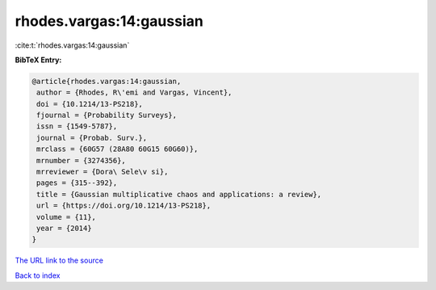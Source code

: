 rhodes.vargas:14:gaussian
=========================

:cite:t:`rhodes.vargas:14:gaussian`

**BibTeX Entry:**

.. code-block:: bibtex

   @article{rhodes.vargas:14:gaussian,
    author = {Rhodes, R\'emi and Vargas, Vincent},
    doi = {10.1214/13-PS218},
    fjournal = {Probability Surveys},
    issn = {1549-5787},
    journal = {Probab. Surv.},
    mrclass = {60G57 (28A80 60G15 60G60)},
    mrnumber = {3274356},
    mrreviewer = {Dora\ Sele\v si},
    pages = {315--392},
    title = {Gaussian multiplicative chaos and applications: a review},
    url = {https://doi.org/10.1214/13-PS218},
    volume = {11},
    year = {2014}
   }

`The URL link to the source <https://doi.org/10.1214/13-PS218>`__


`Back to index <../By-Cite-Keys.html>`__
